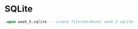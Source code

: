 * SQLite
  #+PROPERTY: header-args:sqlite :db week_5.sqlite :dir db/

  #+begin_src sqlite
  .open week_5.sqlite -- create file(database) week_5.sqlite
  #+end_src
